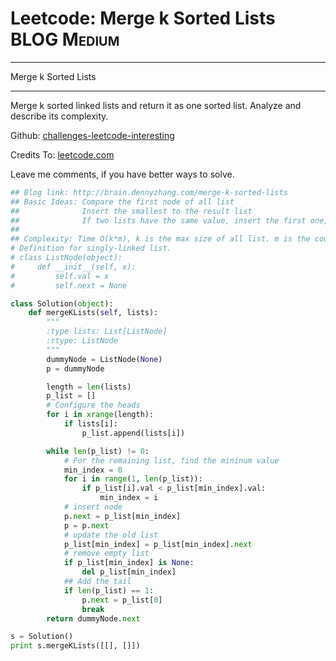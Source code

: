 * Leetcode: Merge k Sorted Lists                                              :BLOG:Medium:
#+STARTUP: showeverything
#+OPTIONS: toc:nil \n:t ^:nil creator:nil d:nil
:PROPERTIES:
:type:     #linkedlist
:END:
---------------------------------------------------------------------
Merge k Sorted Lists
---------------------------------------------------------------------
Merge k sorted linked lists and return it as one sorted list. Analyze and describe its complexity.



Github: [[url-external:https://github.com/DennyZhang/challenges-leetcode-interesting/tree/master/merge-k-sorted-lists][challenges-leetcode-interesting]]

Credits To: [[url-external:https://leetcode.com/problems/merge-k-sorted-lists/description/][leetcode.com]]

Leave me comments, if you have better ways to solve.

#+BEGIN_SRC python
## Blog link: http://brain.dennyzhang.com/merge-k-sorted-lists
## Basic Ideas: Compare the first node of all list
##              Insert the smallest to the result list
##              If two lists have the same value, insert the first one, then the next
##
## Complexity: Time O(k*m), k is the max size of all list. m is the count of list. Space O(1)
# Definition for singly-linked list.
# class ListNode(object):
#     def __init__(self, x):
#         self.val = x
#         self.next = None

class Solution(object):
    def mergeKLists(self, lists):
        """
        :type lists: List[ListNode]
        :rtype: ListNode
        """
        dummyNode = ListNode(None)
        p = dummyNode

        length = len(lists)
        p_list = []
        # Configure the heads
        for i in xrange(length):
            if lists[i]:
                p_list.append(lists[i])

        while len(p_list) != 0:
            # For the remaining list, find the mininum value
            min_index = 0
            for i in range(1, len(p_list)):
                if p_list[i].val < p_list[min_index].val:
                    min_index = i
            # insert node
            p.next = p_list[min_index]
            p = p.next
            # update the old list
            p_list[min_index] = p_list[min_index].next
            # remove empty list
            if p_list[min_index] is None:
                del p_list[min_index]
            ## Add the tail
            if len(p_list) == 1:
                p.next = p_list[0]
                break
        return dummyNode.next
        
s = Solution()
print s.mergeKLists([[], []])
#+END_SRC
